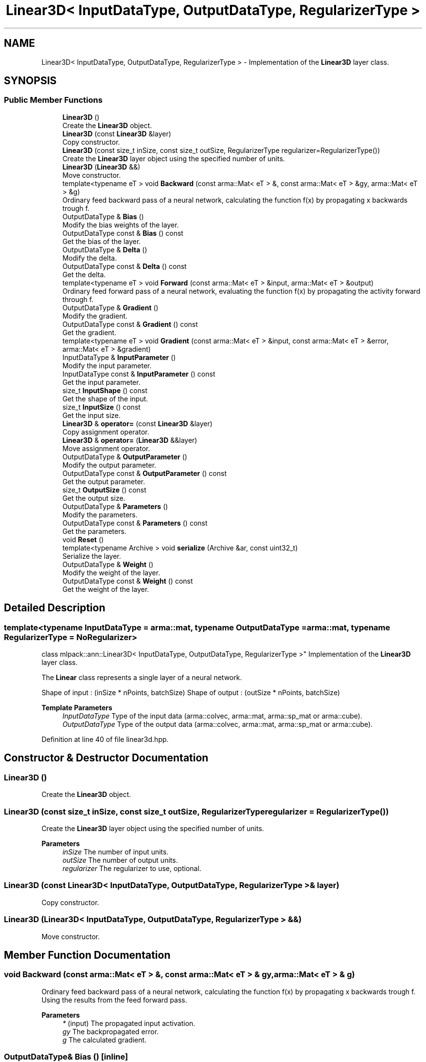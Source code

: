 .TH "Linear3D< InputDataType, OutputDataType, RegularizerType >" 3 "Sun Jun 20 2021" "Version 3.4.2" "mlpack" \" -*- nroff -*-
.ad l
.nh
.SH NAME
Linear3D< InputDataType, OutputDataType, RegularizerType > \- Implementation of the \fBLinear3D\fP layer class\&.  

.SH SYNOPSIS
.br
.PP
.SS "Public Member Functions"

.in +1c
.ti -1c
.RI "\fBLinear3D\fP ()"
.br
.RI "Create the \fBLinear3D\fP object\&. "
.ti -1c
.RI "\fBLinear3D\fP (const \fBLinear3D\fP &layer)"
.br
.RI "Copy constructor\&. "
.ti -1c
.RI "\fBLinear3D\fP (const size_t inSize, const size_t outSize, RegularizerType regularizer=RegularizerType())"
.br
.RI "Create the \fBLinear3D\fP layer object using the specified number of units\&. "
.ti -1c
.RI "\fBLinear3D\fP (\fBLinear3D\fP &&)"
.br
.RI "Move constructor\&. "
.ti -1c
.RI "template<typename eT > void \fBBackward\fP (const arma::Mat< eT > &, const arma::Mat< eT > &gy, arma::Mat< eT > &g)"
.br
.RI "Ordinary feed backward pass of a neural network, calculating the function f(x) by propagating x backwards trough f\&. "
.ti -1c
.RI "OutputDataType & \fBBias\fP ()"
.br
.RI "Modify the bias weights of the layer\&. "
.ti -1c
.RI "OutputDataType const  & \fBBias\fP () const"
.br
.RI "Get the bias of the layer\&. "
.ti -1c
.RI "OutputDataType & \fBDelta\fP ()"
.br
.RI "Modify the delta\&. "
.ti -1c
.RI "OutputDataType const  & \fBDelta\fP () const"
.br
.RI "Get the delta\&. "
.ti -1c
.RI "template<typename eT > void \fBForward\fP (const arma::Mat< eT > &input, arma::Mat< eT > &output)"
.br
.RI "Ordinary feed forward pass of a neural network, evaluating the function f(x) by propagating the activity forward through f\&. "
.ti -1c
.RI "OutputDataType & \fBGradient\fP ()"
.br
.RI "Modify the gradient\&. "
.ti -1c
.RI "OutputDataType const  & \fBGradient\fP () const"
.br
.RI "Get the gradient\&. "
.ti -1c
.RI "template<typename eT > void \fBGradient\fP (const arma::Mat< eT > &input, const arma::Mat< eT > &error, arma::Mat< eT > &gradient)"
.br
.ti -1c
.RI "InputDataType & \fBInputParameter\fP ()"
.br
.RI "Modify the input parameter\&. "
.ti -1c
.RI "InputDataType const  & \fBInputParameter\fP () const"
.br
.RI "Get the input parameter\&. "
.ti -1c
.RI "size_t \fBInputShape\fP () const"
.br
.RI "Get the shape of the input\&. "
.ti -1c
.RI "size_t \fBInputSize\fP () const"
.br
.RI "Get the input size\&. "
.ti -1c
.RI "\fBLinear3D\fP & \fBoperator=\fP (const \fBLinear3D\fP &layer)"
.br
.RI "Copy assignment operator\&. "
.ti -1c
.RI "\fBLinear3D\fP & \fBoperator=\fP (\fBLinear3D\fP &&layer)"
.br
.RI "Move assignment operator\&. "
.ti -1c
.RI "OutputDataType & \fBOutputParameter\fP ()"
.br
.RI "Modify the output parameter\&. "
.ti -1c
.RI "OutputDataType const  & \fBOutputParameter\fP () const"
.br
.RI "Get the output parameter\&. "
.ti -1c
.RI "size_t \fBOutputSize\fP () const"
.br
.RI "Get the output size\&. "
.ti -1c
.RI "OutputDataType & \fBParameters\fP ()"
.br
.RI "Modify the parameters\&. "
.ti -1c
.RI "OutputDataType const  & \fBParameters\fP () const"
.br
.RI "Get the parameters\&. "
.ti -1c
.RI "void \fBReset\fP ()"
.br
.ti -1c
.RI "template<typename Archive > void \fBserialize\fP (Archive &ar, const uint32_t)"
.br
.RI "Serialize the layer\&. "
.ti -1c
.RI "OutputDataType & \fBWeight\fP ()"
.br
.RI "Modify the weight of the layer\&. "
.ti -1c
.RI "OutputDataType const  & \fBWeight\fP () const"
.br
.RI "Get the weight of the layer\&. "
.in -1c
.SH "Detailed Description"
.PP 

.SS "template<typename InputDataType = arma::mat, typename OutputDataType = arma::mat, typename RegularizerType = NoRegularizer>
.br
class mlpack::ann::Linear3D< InputDataType, OutputDataType, RegularizerType >"
Implementation of the \fBLinear3D\fP layer class\&. 

The \fBLinear\fP class represents a single layer of a neural network\&.
.PP
Shape of input : (inSize * nPoints, batchSize) Shape of output : (outSize * nPoints, batchSize)
.PP
\fBTemplate Parameters\fP
.RS 4
\fIInputDataType\fP Type of the input data (arma::colvec, arma::mat, arma::sp_mat or arma::cube)\&. 
.br
\fIOutputDataType\fP Type of the output data (arma::colvec, arma::mat, arma::sp_mat or arma::cube)\&. 
.RE
.PP

.PP
Definition at line 40 of file linear3d\&.hpp\&.
.SH "Constructor & Destructor Documentation"
.PP 
.SS "\fBLinear3D\fP ()"

.PP
Create the \fBLinear3D\fP object\&. 
.SS "\fBLinear3D\fP (const size_t inSize, const size_t outSize, RegularizerType regularizer = \fCRegularizerType()\fP)"

.PP
Create the \fBLinear3D\fP layer object using the specified number of units\&. 
.PP
\fBParameters\fP
.RS 4
\fIinSize\fP The number of input units\&. 
.br
\fIoutSize\fP The number of output units\&. 
.br
\fIregularizer\fP The regularizer to use, optional\&. 
.RE
.PP

.SS "\fBLinear3D\fP (const \fBLinear3D\fP< InputDataType, OutputDataType, RegularizerType > & layer)"

.PP
Copy constructor\&. 
.SS "\fBLinear3D\fP (\fBLinear3D\fP< InputDataType, OutputDataType, RegularizerType > &&)"

.PP
Move constructor\&. 
.SH "Member Function Documentation"
.PP 
.SS "void Backward (const arma::Mat< eT > &, const arma::Mat< eT > & gy, arma::Mat< eT > & g)"

.PP
Ordinary feed backward pass of a neural network, calculating the function f(x) by propagating x backwards trough f\&. Using the results from the feed forward pass\&.
.PP
\fBParameters\fP
.RS 4
\fI*\fP (input) The propagated input activation\&. 
.br
\fIgy\fP The backpropagated error\&. 
.br
\fIg\fP The calculated gradient\&. 
.RE
.PP

.SS "OutputDataType& Bias ()\fC [inline]\fP"

.PP
Modify the bias weights of the layer\&. 
.PP
Definition at line 149 of file linear3d\&.hpp\&.
.SS "OutputDataType const& Bias () const\fC [inline]\fP"

.PP
Get the bias of the layer\&. 
.PP
Definition at line 147 of file linear3d\&.hpp\&.
.SS "OutputDataType& Delta ()\fC [inline]\fP"

.PP
Modify the delta\&. 
.PP
Definition at line 128 of file linear3d\&.hpp\&.
.SS "OutputDataType const& Delta () const\fC [inline]\fP"

.PP
Get the delta\&. 
.PP
Definition at line 126 of file linear3d\&.hpp\&.
.SS "void Forward (const arma::Mat< eT > & input, arma::Mat< eT > & output)"

.PP
Ordinary feed forward pass of a neural network, evaluating the function f(x) by propagating the activity forward through f\&. 
.PP
\fBParameters\fP
.RS 4
\fIinput\fP Input data used for evaluating the specified function\&. 
.br
\fIoutput\fP Resulting output activation\&. 
.RE
.PP

.SS "OutputDataType& Gradient ()\fC [inline]\fP"

.PP
Modify the gradient\&. 
.PP
Definition at line 139 of file linear3d\&.hpp\&.
.SS "OutputDataType const& Gradient () const\fC [inline]\fP"

.PP
Get the gradient\&. 
.PP
Definition at line 137 of file linear3d\&.hpp\&.
.SS "void Gradient (const arma::Mat< eT > & input, const arma::Mat< eT > & error, arma::Mat< eT > & gradient)"

.SS "InputDataType& InputParameter ()\fC [inline]\fP"

.PP
Modify the input parameter\&. 
.PP
Definition at line 118 of file linear3d\&.hpp\&.
.SS "InputDataType const& InputParameter () const\fC [inline]\fP"

.PP
Get the input parameter\&. 
.PP
Definition at line 116 of file linear3d\&.hpp\&.
.SS "size_t InputShape () const\fC [inline]\fP"

.PP
Get the shape of the input\&. 
.PP
Definition at line 152 of file linear3d\&.hpp\&.
.SS "size_t InputSize () const\fC [inline]\fP"

.PP
Get the input size\&. 
.PP
Definition at line 131 of file linear3d\&.hpp\&.
.SS "\fBLinear3D\fP& operator= (const \fBLinear3D\fP< InputDataType, OutputDataType, RegularizerType > & layer)"

.PP
Copy assignment operator\&. 
.SS "\fBLinear3D\fP& operator= (\fBLinear3D\fP< InputDataType, OutputDataType, RegularizerType > && layer)"

.PP
Move assignment operator\&. 
.SS "OutputDataType& OutputParameter ()\fC [inline]\fP"

.PP
Modify the output parameter\&. 
.PP
Definition at line 123 of file linear3d\&.hpp\&.
.SS "OutputDataType const& OutputParameter () const\fC [inline]\fP"

.PP
Get the output parameter\&. 
.PP
Definition at line 121 of file linear3d\&.hpp\&.
.SS "size_t OutputSize () const\fC [inline]\fP"

.PP
Get the output size\&. 
.PP
Definition at line 134 of file linear3d\&.hpp\&.
.SS "OutputDataType& Parameters ()\fC [inline]\fP"

.PP
Modify the parameters\&. 
.PP
Definition at line 113 of file linear3d\&.hpp\&.
.SS "OutputDataType const& Parameters () const\fC [inline]\fP"

.PP
Get the parameters\&. 
.PP
Definition at line 111 of file linear3d\&.hpp\&.
.SS "void Reset ()"

.SS "void serialize (Archive & ar, const uint32_t)"

.PP
Serialize the layer\&. 
.SS "OutputDataType& Weight ()\fC [inline]\fP"

.PP
Modify the weight of the layer\&. 
.PP
Definition at line 144 of file linear3d\&.hpp\&.
.SS "OutputDataType const& Weight () const\fC [inline]\fP"

.PP
Get the weight of the layer\&. 
.PP
Definition at line 142 of file linear3d\&.hpp\&.

.SH "Author"
.PP 
Generated automatically by Doxygen for mlpack from the source code\&.
